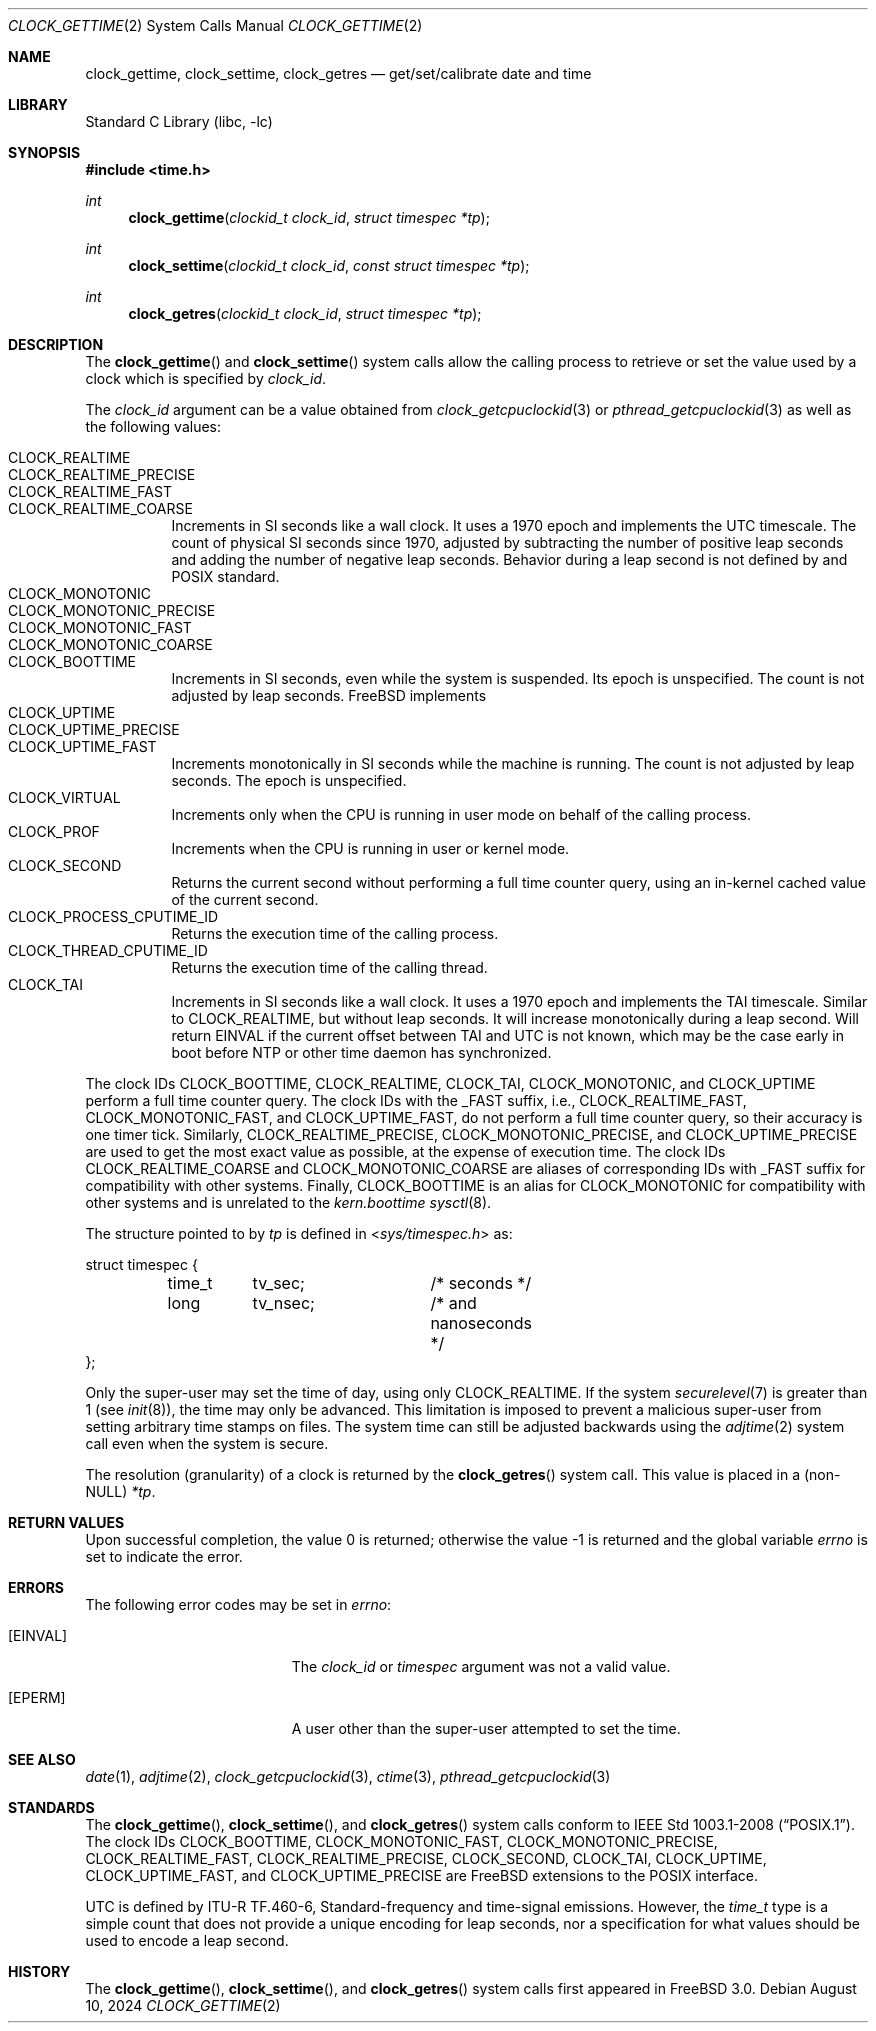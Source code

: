 .\"	$OpenBSD: clock_gettime.2,v 1.4 1997/05/08 20:21:16 kstailey Exp $
.\"
.\" Copyright (c) 1980, 1991, 1993
.\"	The Regents of the University of California.  All rights reserved.
.\"
.\" Redistribution and use in source and binary forms, with or without
.\" modification, are permitted provided that the following conditions
.\" are met:
.\" 1. Redistributions of source code must retain the above copyright
.\"    notice, this list of conditions and the following disclaimer.
.\" 2. Redistributions in binary form must reproduce the above copyright
.\"    notice, this list of conditions and the following disclaimer in the
.\"    documentation and/or other materials provided with the distribution.
.\" 3. Neither the name of the University nor the names of its contributors
.\"    may be used to endorse or promote products derived from this software
.\"    without specific prior written permission.
.\"
.\" THIS SOFTWARE IS PROVIDED BY THE REGENTS AND CONTRIBUTORS ``AS IS'' AND
.\" ANY EXPRESS OR IMPLIED WARRANTIES, INCLUDING, BUT NOT LIMITED TO, THE
.\" IMPLIED WARRANTIES OF MERCHANTABILITY AND FITNESS FOR A PARTICULAR PURPOSE
.\" ARE DISCLAIMED.  IN NO EVENT SHALL THE REGENTS OR CONTRIBUTORS BE LIABLE
.\" FOR ANY DIRECT, INDIRECT, INCIDENTAL, SPECIAL, EXEMPLARY, OR CONSEQUENTIAL
.\" DAMAGES (INCLUDING, BUT NOT LIMITED TO, PROCUREMENT OF SUBSTITUTE GOODS
.\" OR SERVICES; LOSS OF USE, DATA, OR PROFITS; OR BUSINESS INTERRUPTION)
.\" HOWEVER CAUSED AND ON ANY THEORY OF LIABILITY, WHETHER IN CONTRACT, STRICT
.\" LIABILITY, OR TORT (INCLUDING NEGLIGENCE OR OTHERWISE) ARISING IN ANY WAY
.\" OUT OF THE USE OF THIS SOFTWARE, EVEN IF ADVISED OF THE POSSIBILITY OF
.\" SUCH DAMAGE.
.\"
.Dd August 10, 2024
.Dt CLOCK_GETTIME 2
.Os
.Sh NAME
.Nm clock_gettime ,
.Nm clock_settime ,
.Nm clock_getres
.Nd get/set/calibrate date and time
.Sh LIBRARY
.Lb libc
.Sh SYNOPSIS
.In time.h
.Ft int
.Fn clock_gettime "clockid_t clock_id" "struct timespec *tp"
.Ft int
.Fn clock_settime "clockid_t clock_id" "const struct timespec *tp"
.Ft int
.Fn clock_getres "clockid_t clock_id" "struct timespec *tp"
.Sh DESCRIPTION
The
.Fn clock_gettime
and
.Fn clock_settime
system calls allow the calling process to retrieve or set the value
used by a clock which is specified by
.Fa clock_id .
.Pp
The
.Fa clock_id
argument can be a value obtained from
.Xr clock_getcpuclockid 3
or
.Xr pthread_getcpuclockid 3
as well as the following values:
.Pp
.Bl -tag -width indent -compact
.It Dv CLOCK_REALTIME
.It Dv CLOCK_REALTIME_PRECISE
.It Dv CLOCK_REALTIME_FAST
.It Dv CLOCK_REALTIME_COARSE
Increments in SI seconds like a wall clock.
It uses a 1970 epoch and implements the UTC timescale.
The count of physical SI seconds since 1970, adjusted by subtracting the number
of positive leap seconds and adding the number of negative leap seconds.
Behavior during a leap second is not defined by and POSIX standard.
.It Dv CLOCK_MONOTONIC
.It Dv CLOCK_MONOTONIC_PRECISE
.It Dv CLOCK_MONOTONIC_FAST
.It Dv CLOCK_MONOTONIC_COARSE
.It Dv CLOCK_BOOTTIME
Increments in SI seconds, even while the system is suspended.
Its epoch is unspecified.
The count is not adjusted by leap seconds.
.Fx implements
.It Dv CLOCK_UPTIME
.It Dv CLOCK_UPTIME_PRECISE
.It Dv CLOCK_UPTIME_FAST
Increments monotonically in SI seconds while the machine is running.
The count is not adjusted by leap seconds.
The epoch is unspecified.
.It Dv CLOCK_VIRTUAL
Increments only when
the CPU is running in user mode on behalf of the calling process.
.It Dv CLOCK_PROF
Increments when the CPU is running in user or kernel mode.
.It Dv CLOCK_SECOND
Returns the current second without performing a full time counter
query, using an in-kernel cached value of the current second.
.It Dv CLOCK_PROCESS_CPUTIME_ID
Returns the execution time of the calling process.
.It Dv CLOCK_THREAD_CPUTIME_ID
Returns the execution time of the calling thread.
.It Dv CLOCK_TAI
Increments in SI seconds like a wall clock.
It uses a 1970 epoch and implements the TAI timescale.
Similar to CLOCK_REALTIME, but without leap seconds.
It will increase monotonically during a leap second.
Will return EINVAL if the current offset between TAI and UTC is not known,
which may be the case early in boot before NTP or other time daemon has
synchronized.
.El
.Pp
The clock IDs
.Dv CLOCK_BOOTTIME ,
.Dv CLOCK_REALTIME ,
.Dv CLOCK_TAI ,
.Dv CLOCK_MONOTONIC ,
and
.Dv CLOCK_UPTIME
perform a full time counter query.
The clock IDs with the _FAST suffix, i.e.,
.Dv CLOCK_REALTIME_FAST ,
.Dv CLOCK_MONOTONIC_FAST ,
and
.Dv CLOCK_UPTIME_FAST ,
do not perform
a full time counter query, so their accuracy is one timer tick.
Similarly,
.Dv CLOCK_REALTIME_PRECISE ,
.Dv CLOCK_MONOTONIC_PRECISE ,
and
.Dv CLOCK_UPTIME_PRECISE
are used to get the most exact value as possible, at the expense of
execution time.
The clock IDs
.Dv CLOCK_REALTIME_COARSE
and
.Dv CLOCK_MONOTONIC_COARSE
are aliases of corresponding IDs with _FAST suffix for compatibility with other
systems.
Finally,
.Dv CLOCK_BOOTTIME
is an alias for
.Dv CLOCK_MONOTONIC
for compatibility with other systems and is unrelated to the
.Fa kern.boottime
.Xr sysctl 8 .
.Pp
The structure pointed to by
.Fa tp
is defined in
.In sys/timespec.h
as:
.Bd -literal
struct timespec {
	time_t	tv_sec;		/* seconds */
	long	tv_nsec;	/* and nanoseconds */
};
.Ed
.Pp
Only the super-user may set the time of day, using only
.Dv CLOCK_REALTIME .
If the system
.Xr securelevel 7
is greater than 1 (see
.Xr init 8 ) ,
the time may only be advanced.
This limitation is imposed to prevent a malicious super-user
from setting arbitrary time stamps on files.
The system time can still be adjusted backwards using the
.Xr adjtime 2
system call even when the system is secure.
.Pp
The resolution (granularity) of a clock is returned by the
.Fn clock_getres
system call.
This value is placed in a (non-NULL)
.Fa *tp .
.Sh RETURN VALUES
.Rv -std
.Sh ERRORS
The following error codes may be set in
.Va errno :
.Bl -tag -width Er
.It Bq Er EINVAL
The
.Fa clock_id
or
.Fa timespec
argument
was not a valid value.
.It Bq Er EPERM
A user other than the super-user attempted to set the time.
.El
.Sh SEE ALSO
.Xr date 1 ,
.Xr adjtime 2 ,
.Xr clock_getcpuclockid 3 ,
.Xr ctime 3 ,
.Xr pthread_getcpuclockid 3
.Sh STANDARDS
The
.Fn clock_gettime ,
.Fn clock_settime ,
and
.Fn clock_getres
system calls conform to
.St -p1003.1-2008 .
The clock IDs
.Dv CLOCK_BOOTTIME ,
.Dv CLOCK_MONOTONIC_FAST ,
.Dv CLOCK_MONOTONIC_PRECISE ,
.Dv CLOCK_REALTIME_FAST ,
.Dv CLOCK_REALTIME_PRECISE ,
.Dv CLOCK_SECOND ,
.Dv CLOCK_TAI ,
.Dv CLOCK_UPTIME ,
.Dv CLOCK_UPTIME_FAST ,
and
.Dv CLOCK_UPTIME_PRECISE
are
.Fx
extensions to the POSIX interface.
.Pp
UTC is defined by ITU-R TF.460-6, Standard-frequency and time-signal emissions.
However, the
.Vt time_t
type is a simple count that does not provide a unique encoding for leap seconds,
nor a specification for what values should be used to encode a leap second.
.Pp
.Sh HISTORY
The
.Fn clock_gettime ,
.Fn clock_settime ,
and
.Fn clock_getres
system calls first appeared in
.Fx 3.0 .
